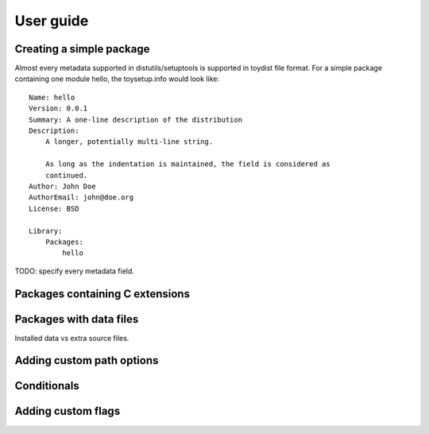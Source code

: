 User guide
==========

Creating a simple package
-------------------------

Almost every metadata supported in distutils/setuptools is supported in toydist
file format. For a simple package containing one module hello, the
toysetup.info would look like::

    Name: hello
    Version: 0.0.1
    Summary: A one-line description of the distribution
    Description:
        A longer, potentially multi-line string.

        As long as the indentation is maintained, the field is considered as
        continued.
    Author: John Doe
    AuthorEmail: john@doe.org
    License: BSD

    Library:
        Packages:
            hello

TODO: specify every metadata field.

Packages containing C extensions
--------------------------------

Packages with data files
------------------------

Installed data vs extra source files.

Adding custom path options
--------------------------

Conditionals
------------

Adding custom flags
-------------------

.. _sphinx: http://sphinx.pocoo.org
